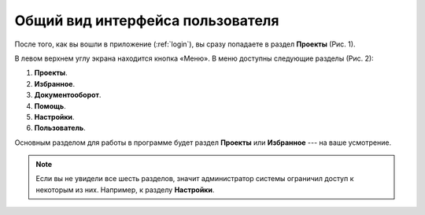 Общий вид интерфейса пользователя
=================================

После того, как вы вошли в приложение (:ref:`login`), вы сразу попадаете в раздел **Проекты** (Рис. 1).

..  thumbnail:: images/interface-view-1-projects.png
    :alt: Проекты
    :align: center
    :title: Рис. 1. Раздел «Проекты»
    :show_caption: True

В левом верхнем углу экрана находится кнопка |Menu| «Меню». В меню доступны следующие разделы (Рис. 2):

..  |Menu| image:: images/interface-view-2-menu-button.png
            :alt: Меню
            :scale: 45%


#.  **Проекты**.
#.  **Избранное**.
#.  **Документооборот**.
#.  **Помощь**.
#.  **Настройки**.
#.  **Пользователь**.

..  thumbnail:: images/interface-view-3-menu.gif
    :alt: Меню
    :align: center
    :title: Рис. 2. Основное меню
    :show_caption: True

Основным разделом для работы в программе будет раздел **Проекты** или **Избранное** --- на ваше усмотрение.

..  note:: Если вы не увидели все шесть разделов, значит администратор системы ограничил доступ к некоторым из них. Например, к разделу **Настройки**.